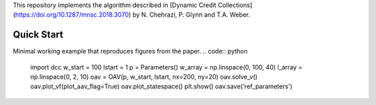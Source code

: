 This repository implements the algorithm described in [Dynamic Credit Collections](https://doi.org/10.1287/mnsc.2018.3070)
by N. Chehrazi, P. Glynn and T.A. Weber.

Quick Start
===========
Minimal working example that reproduces figures from the paper.
.. code:: python
    import dcc
    w_start = 100
    lstart = 1
    p = Parameters()
    w_array = np.linspace(0, 100, 40)
    l_array = np.linspace(0, 2, 10)
    oav = OAV(p, w_start, lstart, nx=200, ny=20)
    oav.solve_v()
    oav.plot_vf(plot_aav_flag=True)
    oav.plot_statespace()
    plt.show()
    oav.save('ref_parameters')

